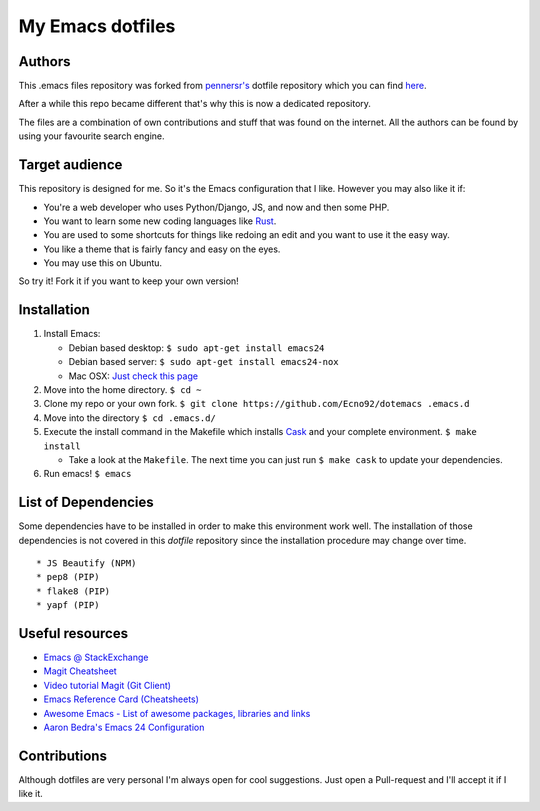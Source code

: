 =================
My Emacs dotfiles
=================

Authors
=======

This .emacs files repository was forked from `pennersr's <https://github.com/pennersr/>`_ dotfile
repository which you can find `here <https://github.com/pennersr/dotemacs>`_.

After a while this repo became different that's why this is now a dedicated repository.

The files are a combination of own contributions and stuff that was found on the internet.
All the authors can be found by using your favourite search engine.

Target audience
===============

This repository is designed for me. So it's the Emacs configuration that I like.
However you may also like it if:

* You're a web developer who uses Python/Django, JS, and now and then some PHP.
* You want to learn some new coding languages like `Rust <http://www.rust-lang.org/>`_.
* You are used to some shortcuts for things like redoing an edit and you want to use it the easy way.
* You like a theme that is fairly fancy and easy on the eyes.
* You may use this on Ubuntu.

So try it! Fork it if you want to keep your own version!

Installation
============

1. Install Emacs:

   * Debian based desktop: ``$ sudo apt-get install emacs24``

   * Debian based server: ``$ sudo apt-get install emacs24-nox``

   * Mac OSX: `Just check this page <http://www.emacswiki.org/emacs/EmacsForMacOS#toc12>`_

2. Move into the home directory. ``$ cd ~``
3. Clone my repo or your own fork. ``$ git clone https://github.com/Ecno92/dotemacs .emacs.d``
4. Move into the directory ``$ cd .emacs.d/``
5. Execute the install command in the Makefile which installs `Cask <https://cask.github.io/>`_ and your complete environment. ``$ make install``

   * Take a look at the ``Makefile``. The next time you can just run ``$ make cask`` to update your dependencies.

6. Run emacs! ``$ emacs``


List of Dependencies
====================

Some dependencies have to be installed in order to make this environment work well.
The installation of those dependencies is not covered in this *dotfile* repository since
the installation procedure may change over time. ::

  * JS Beautify (NPM)
  * pep8 (PIP)
  * flake8 (PIP)
  * yapf (PIP)

Useful resources
=================

* `Emacs @ StackExchange <https://emacs.stackexchange.com/>`_
* `Magit Cheatsheet <http://daemianmack.com/magit-cheatsheet.html>`_
* `Video tutorial Magit (Git Client) <https://vimeo.com/2871241>`_
* `Emacs Reference Card (Cheatsheets) <https://www.gnu.org/software/emacs/refcards/pdf/refcard.pdf>`_
* `Awesome Emacs - List of awesome packages, libraries and links <https://github.com/emacs-tw/awesome-emacs>`_
* `Aaron Bedra's Emacs 24 Configuration <http://www.aaronbedra.com/emacs.d/>`_

Contributions
=============

Although dotfiles are very personal I'm always open for cool suggestions.
Just open a Pull-request and I'll accept it if I like it.
